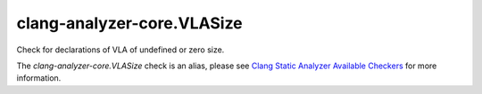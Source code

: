 .. title:: clang-tidy - clang-analyzer-core.VLASize
.. meta::
   :http-equiv=refresh: 5;URL=https://clang.llvm.org/docs/analyzer/checkers.html#core-vlasize

clang-analyzer-core.VLASize
===========================

Check for declarations of VLA of undefined or zero size.

The `clang-analyzer-core.VLASize` check is an alias, please see
`Clang Static Analyzer Available Checkers
<https://clang.llvm.org/docs/analyzer/checkers.html#core-vlasize>`_
for more information.
